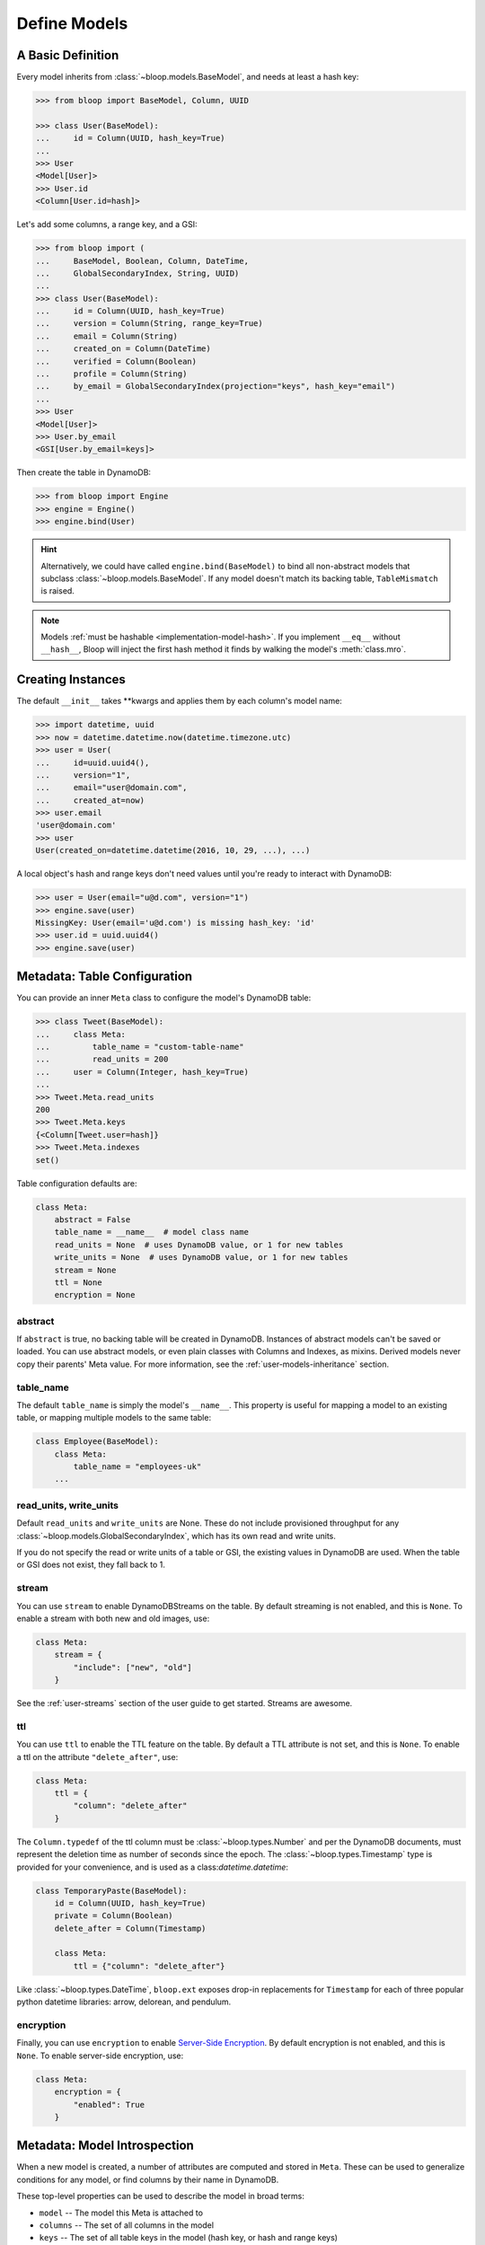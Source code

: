 .. _define-models:

Define Models
^^^^^^^^^^^^^

====================
 A Basic Definition
====================

Every model inherits from :class:`~bloop.models.BaseModel`, and needs at least a hash key:

.. code-block:: pycon

    >>> from bloop import BaseModel, Column, UUID

    >>> class User(BaseModel):
    ...     id = Column(UUID, hash_key=True)
    ...
    >>> User
    <Model[User]>
    >>> User.id
    <Column[User.id=hash]>

Let's add some columns, a range key, and a GSI:

.. code-block:: python

    >>> from bloop import (
    ...     BaseModel, Boolean, Column, DateTime,
    ...     GlobalSecondaryIndex, String, UUID)
    ...
    >>> class User(BaseModel):
    ...     id = Column(UUID, hash_key=True)
    ...     version = Column(String, range_key=True)
    ...     email = Column(String)
    ...     created_on = Column(DateTime)
    ...     verified = Column(Boolean)
    ...     profile = Column(String)
    ...     by_email = GlobalSecondaryIndex(projection="keys", hash_key="email")
    ...
    >>> User
    <Model[User]>
    >>> User.by_email
    <GSI[User.by_email=keys]>


Then create the table in DynamoDB:

.. code-block:: pycon

    >>> from bloop import Engine
    >>> engine = Engine()
    >>> engine.bind(User)

.. hint::

    Alternatively, we could have called ``engine.bind(BaseModel)`` to bind all non-abstract models that subclass
    :class:`~bloop.models.BaseModel`.  If any model doesn't match its backing table, ``TableMismatch`` is raised.

.. note::

    Models :ref:`must be hashable <implementation-model-hash>`.  If you implement ``__eq__`` without
    ``__hash__``, Bloop will inject the first hash method it finds by walking the model's :meth:`class.mro`.

====================
 Creating Instances
====================

The default ``__init__`` takes \*\*kwargs and applies them by each column's model name:

.. code-block:: pycon

    >>> import datetime, uuid
    >>> now = datetime.datetime.now(datetime.timezone.utc)
    >>> user = User(
    ...     id=uuid.uuid4(),
    ...     version="1",
    ...     email="user@domain.com",
    ...     created_at=now)
    >>> user.email
    'user@domain.com'
    >>> user
    User(created_on=datetime.datetime(2016, 10, 29, ...), ...)

A local object's hash and range keys don't need values until you're ready to interact with DynamoDB:

.. code-block:: pycon

    >>> user = User(email="u@d.com", version="1")
    >>> engine.save(user)
    MissingKey: User(email='u@d.com') is missing hash_key: 'id'
    >>> user.id = uuid.uuid4()
    >>> engine.save(user)

.. _user-model-meta:

===============================
 Metadata: Table Configuration
===============================

You can provide an inner ``Meta`` class to configure the model's DynamoDB table:

.. code-block:: pycon

    >>> class Tweet(BaseModel):
    ...     class Meta:
    ...         table_name = "custom-table-name"
    ...         read_units = 200
    ...     user = Column(Integer, hash_key=True)
    ...
    >>> Tweet.Meta.read_units
    200
    >>> Tweet.Meta.keys
    {<Column[Tweet.user=hash]}
    >>> Tweet.Meta.indexes
    set()

Table configuration defaults are:

.. code-block:: python

        class Meta:
            abstract = False
            table_name = __name__  # model class name
            read_units = None  # uses DynamoDB value, or 1 for new tables
            write_units = None  # uses DynamoDB value, or 1 for new tables
            stream = None
            ttl = None
            encryption = None


----------
 abstract
----------

If ``abstract`` is true, no backing table will be created in DynamoDB.  Instances of abstract models can't be saved
or loaded.  You can use abstract models, or even plain classes with Columns and Indexes, as mixins.  Derived models
never copy their parents' Meta value.  For more information, see the :ref:`user-models-inheritance` section.

------------
 table_name
------------

The default ``table_name`` is simply the model's ``__name__``.  This property is useful for mapping a model
to an existing table, or mapping multiple models to the same table:

.. code-block:: python

    class Employee(BaseModel):
        class Meta:
            table_name = "employees-uk"
        ...

.. versionchanged:: 2.0.0

    Engines can customize table names using ``table_name_template``.  This does not change the value of
    ``Meta.table_name``.  For example, the template "dev-{table_name}" would cause the ``Employee`` model
    above to use the table "dev-employees-uk"

-------------------------
 read_units, write_units
-------------------------

Default ``read_units`` and ``write_units`` are None.  These do not include provisioned throughput for any
:class:`~bloop.models.GlobalSecondaryIndex`, which has its own read and write units.

If you do not specify the read or write units of a table or GSI, the existing values in DynamoDB are used.  When
the table or GSI does not exist, they fall back to 1.

.. versionchanged:: 1.2.0

    Previously, ``read_units`` and ``write_units`` defaulted to ``1``.  This was inconvenient when throughput
    is controlled by an external script, and totally broken with the new auto-scaling features.

---------
 stream
---------

You can use ``stream`` to enable DynamoDBStreams on the table.  By default streaming is not enabled, and this
is ``None``.  To enable a stream with both new and old images, use:

.. code-block:: python

    class Meta:
        stream = {
            "include": ["new", "old"]
        }

See the :ref:`user-streams` section of the user guide to get started.  Streams are awesome.

-----
 ttl
-----

You can use ``ttl`` to enable the TTL feature on the table.  By default a TTL attribute is not set, and this
is ``None``.  To enable a ttl on the attribute ``"delete_after"``, use:

.. code-block:: python

    class Meta:
        ttl = {
            "column": "delete_after"
        }

The ``Column.typedef`` of the ttl column must be :class:`~bloop.types.Number` and per the DynamoDB documents, must
represent the deletion time as number of seconds since the epoch.  The :class:`~bloop.types.Timestamp` type is provided
for your convenience, and is used as a class:`datetime.datetime`:

.. code-block:: python

    class TemporaryPaste(BaseModel):
        id = Column(UUID, hash_key=True)
        private = Column(Boolean)
        delete_after = Column(Timestamp)

        class Meta:
            ttl = {"column": "delete_after"}

Like :class:`~bloop.types.DateTime`, ``bloop.ext`` exposes drop-in replacements for ``Timestamp`` for each of three
popular python datetime libraries: arrow, delorean, and pendulum.

------------
 encryption
------------

Finally, you can use ``encryption`` to enable `Server-Side Encryption`__.  By default encryption is not enabled, and
this is ``None``.  To enable server-side encryption, use:

.. code-block:: python

    class Meta:
        encryption = {
            "enabled": True
        }

__ https://aws.amazon.com/blogs/aws/new-encryption-at-rest-for-dynamodb/

===============================
 Metadata: Model Introspection
===============================

When a new model is created, a number of attributes are computed and stored in ``Meta``.  These can be used to
generalize conditions for any model, or find columns by their name in DynamoDB.

These top-level properties can be used to describe the model in broad terms:

* ``model`` -- The model this Meta is attached to
* ``columns`` -- The set of all columns in the model
* ``keys`` -- The set of all table keys in the model (hash key, or hash and range keys)
* ``indexes`` -- The set of all indexes (gsis, lsis) in the model

Additional properties break down the broad categories, such as splitting ``indexes`` into ``gsis`` and ``lsis``:

* ``hash_key`` -- The table hash key
* ``range_key`` -- The table range key or None
* ``gsis`` -- The set of all :class:`~bloop.models.GlobalSecondaryIndex` in the model
* ``lsis`` -- The set of all :class:`~bloop.models.LocalSecondaryIndex` in the model
* ``projection`` A pseudo-projection for the table, providing API parity with an Index

Here's the User model we just defined:

.. code-block:: pycon

    >>> User.Meta.hash_key
    <Column[User.id=hash]>
    >>> User.Meta.gsis
    {<GSI[User.by_email=keys]>}
    >>> User.Meta.keys
    {<Column[User.version=range]>,
     <Column[User.id=hash]>}
    >>> User.Meta.columns
    {<Column[User.created_on]>,
     <Column[User.profile]>,
     <Column[User.verified]>,
     <Column[User.id=hash]>,
     <Column[User.version=range]>,
     <Column[User.email]>}

================================
 Metadata: Using Generic Models
================================

A common pattern involves saving an item only if it doesn't exist.  Instead of creating a specific
condition for every model, we can use ``Meta.keys`` to make a function for any model:

.. code-block:: python

    from bloop import Condition

    def if_not_exist(obj):
        condition = Condition()
        for key in obj.Meta.keys:
            condition &= key.is_(None)
        return condition

Now, saving only when an object doesn't exist is as simple as:

.. code-block:: python

    engine.save(some_obj, condition=if_not_exist(some_obj))

(This is also available in the :ref:`patterns section <patterns-if-not-exist>` of the user guide)

.. _user-models-columns:

=========
 Columns
=========

Every :class:`~bloop.models.Column` must have a :class:`~bloop.types.Type` that is used to load and dump values to
and from DynamoDB.  The ``typedef`` argument can be a type class, or a type instance.  When you provide a
class, the Column will create an instance by calling the constructor without args.  This is a convenience for
common types that do not require much configuration.  The following are functionally equivalent:

.. code-block:: python

    Column(Integer)
    Column(Integer())

Some types require an argument, such as :class:`~bloop.types.Set`.  Sets must have an inner type so they can map to
a string set, number set, or binary set.  For example:

.. code-block:: python

    # FAILS: Set must have a type
    Column(Set)

    # GOOD: Set will instantiate the inner type
    Column(Set(Integer))
    Column(Set(Integer()))

To make a column the model's hash or range key, use ``hash_key=True`` or ``range_key=True``.  The usual rules apply:
a column can't be both, there can't be more than one of each, and there must be a hash key.

.. code-block:: python

    class Impression(BaseModel):
        referrer = Column(String, hash_key=True)
        version = Column(Integer, range_key=True)

By default values will be stored in DynamoDB under the name of the column in the model definition (its ``name``).
If you want to conserve read and write units, you can use shorter names for attributes in DynamoDB (attribute names
are counted against your provisioned throughput).  Like the ``table_name`` in Meta, the optional ``name`` parameter
lets you use descriptive model names without binding you to those names in DynamoDB.  This is also convenient when
mapping an existing table, or multi-model tables where an attribute can be interpreted multiple ways.

The following model is identical to the one just defined, except that each attribute is stored using a short name:

.. code-block:: python

    class Impression(BaseModel):
        referrer = Column(String, hash_key=True, name="ref")
        version = Column(Integer, range_key=True, name="v")

Locally, the model names "referrer" and "version" are still used.  An instance would be constructed as usual:

.. code-block:: python

    >>> click = Impression(
    ...     referrer="google.com",
    ...     version=get_current_version())
    >>> engine.save(click)


----------------
 Default Values
----------------

You can provide a default value or a no-arg function that returns a default value when specifying a Column:

.. code-block:: python

    class User(BaseModel):
        id = Column(UUID)
        verified = Column(Boolean, default=False)
        created = Column(DateTime, default=lambda: datetime.datetime.now())


Defaults are only applied when new instances are created locally by the default ``BaseModel.__init__`` method.
When new instances are created as part of a Query, Scan, or iterating a Stream, defaults are not applied.  This is
because a projection query may not include an existing value; applying the default would locally overwrite the
previous value in DynamoDB.

.. code-block:: python


    import datetime

    def two_days_later():
        offset = datetime.timedelta(days=2)
        now = datetime.datetime.now()
        return now + offset


    class TemporaryPaste(BaseModel):
        class Meta:
            ttl = {"column": "delete_after"}

        id = Column(UUID, hash_key=True, default=uuid.uuid4)
        delete_after = Column(Timestamp, default=two_days_later)
        verified = Column(Boolean, default=False)
        views = Column(Integer, default=1)


Like default function arguments in python, the provided value is not copied but used directly.  For example, a
default value of ``[1, 2, 3]`` will use the **same list object** on each new instance of the model.  If you want a
copy of a mutable value, you should wrap it in a lambda: ``lambda: [1, 2, 3]``.

If you don't want to set a default value, you can return the special sentinel ``bloop.missing`` from your function:

.. code-block:: python

    import datetime
    import random
    from bloop import missing

    specials = [
        "one free latte",
        "50% off chai for a month",
        "free drip coffee for a year",
    ]

    offer_ends = datetime.datetime.now() + datetime.timedelta(hours=8)


    def limited_time_offer():
        now = datetime.datetime.now()
        if now < offer_ends:
            return random.choice(specials)
        return missing


    class User(BaseModel):
        id = Column(UUID, hash_key=True)
        active_coupon = Column(String, default=limited_time_offer)

In this example, a random special is applied to new users for the next 8 hours.  Afterwards, the
``limited_time_offer`` function will return ``bloop.missing`` and the user won't have an active coupon.

Returning ``bloop.missing`` tells Bloop not to set the value, which is different than setting the value to ``None``.
An explicit ``None`` will clear any existing value on save, while not setting it leaves the value as-is.

=========
 Indexes
=========

Indexes provide additional ways to query and scan your data.  If you have not used indexes, you should first read
the Developer's Guide on `Improving Data Access with Secondary Indexes`__.

A single GSI or LSI can be used by two models with different projections, so long as the projections that each
model expects are a subset of the actual projection.  This can be a useful way to restrict which columns are loaded
by eg. a partially hydrated version of a model, while the table's underlying index still provides access to all
attributes.

__ http://docs.aws.amazon.com/amazondynamodb/latest/developerguide/SecondaryIndexes.html

----------------------
 GlobalSecondaryIndex
----------------------

Every :class:`~bloop.models.GlobalSecondaryIndex` must declare a ``projection``, which describes the columns projected
into the index.  Only projected columns are loaded from queries and scans on the index, and non-projected columns
can't be used in filter expressions.  A projection can be ``"all"`` for all columns in the model; ``"keys"`` for the
hash and range columns of the model and the index; or a list of :class:`~bloop.models.Column` objects or their model
names.  If you specify a list of columns, key columns will always be included.

.. code-block:: python

    class HeavilyIndexed(BaseModel):
        ...
        by_email = GlobalSecondaryIndex("all", hash_key="email")
        by_username = GlobalSecondaryIndex("keys", hash_key="username")
        by_create_date = GlobalSecondaryIndex(
            ["email", "username"], hash_key="created_on")

A GlobalSecondaryIndex must have a ``hash_key``, and can optionally have a ``range_key``.  This can either be the
name of a column, or the column object itself:

.. code-block:: python

    class Impression(BaseModel):
        id = Column(UUID, hash_key=True)
        referrer = Column(String)
        version = Column(Integer)
        created_on = Column(DateTime)

        by_referrer = GlobalSecondaryIndex("all", hash_key=referrer)
        by_version = GlobalSecondaryIndex("keys", hash_key="version")

Unlike :class:`~bloop.models.LocalSecondaryIndex`, a GSI does not share its throughput with the table.  You can
specify the ``read_units`` and ``write_units`` of the GSI.  If you don't specify the throughput and the GSI already
exists, the values will be read from DynamoDB.  If the table doesn't exist, the GSI's read and write units will
instead default to 1.

.. code-block:: python

    GlobalSecondaryIndex("all", hash_key=version, read_units=500, write_units=20)

As with :class:`~bloop.models.Column` you can provide a ``name`` for the GSI in DynamoDB.  This can be used to map
to an existing index while still using a pythonic model name locally:

.. code-block:: python

    class Impression(BaseModel):
        ...
        by_email = GlobalSecondaryIndex("keys", hash_key=email, name="index_email")

.. seealso::

    `Global Secondary Indexes`__ in the DynamoDB Developer Guide

    __ http://docs.aws.amazon.com/amazondynamodb/latest/developerguide/GSI.html


---------------------
 LocalSecondaryIndex
---------------------

:class:`~bloop.models.LocalSecondaryIndex` is similar to :class:`~bloop.models.GlobalSecondaryIndex` in its use,
but has different requirements.  LSIs always have the same hash key as the model, and it can't be changed.  The model
must have a range key, and the LSI must specify a ``range_key``:

.. code-block:: python

    LocalSecondaryIndex("all", range_key=created_on)

You can specify a name to use in DynamoDB, just like :class:`~bloop.models.Column` and GSI:

.. code-block:: python

    class Impression(BaseModel):
        url = Column(String, hash_key=True)
        user_agent = Column(String, range_key=True, name="ua")
        visited_at = Column(DateTime, name="at")

        by_date = LocalSecondaryIndex(
        "keys", range_key=visited_at, name="index_date")

The final optional parameter is ``strict``, which defaults to True.  This controls whether DynamoDB may incur
additional reads on the table when querying the LSI for columns outside the projection.  Bloop enforces this by
evaluating the key, filter, and projection conditions against the index's allowed columns and raises an exception
if it finds any non-projected columns.

It is recommended that you leave ``strict=True``, to prevent accidentally consuming twice as many read units with
an errant projection or filter condition.  Since this is local to Bloop and not part of the index definition in
DynamoDB, you can always disable and re-enable it in the future.

.. seealso::

    `Local Secondary Indexes`__ in the DynamoDB Developer Guide

    __ http://docs.aws.amazon.com/amazondynamodb/latest/developerguide/LSI.html

.. _user-models-inheritance:

========================
 Inheritance and Mixins
========================

Your models will often have identical constructs, especially when sharing a table.  Rather than define these repeatedly
in each model, Bloop provides the ability to derive Columns and Indexes from base classes.  Consider a set of models
that each has a UUID and sorts on a DateTime:

.. code-block:: python

    class HashRangeBase(BaseModel):
        id = Column(UUID, hash_key=True, dynamo_name="i")
        date = Column(DateTime, range_key=True, dynamo_name="d")

        class Meta:
            abstract = True


    class User(HashRangeBase):
        pass


    class Upload(HashRangeBase):
        class Meta:
            write_units = 50
            read_units = 10

Subclassing ``BaseModel`` is optional, and provides early validation against missing columns/indexes.  Mixins do not
need to be specified in any particular order:

.. code-block:: python

    class IndexedEmail:
        by_email = GlobalSecondaryIndex(projection="keys", hash_key="email")


    class WithEmail:
        email = Column(String)


    class User(BaseModel, IndexedEmail, WithEmail):
        id = Column(Integer, hash_key=True)


    assert User.by_email.hash_key is User.email  # True
    assert User.email is not WithEmail.email  # True

Even though the ``by_email`` Index requires the ``email`` Column to exist, it is first in the User's bases.

------------------------
 Modify Derived Columns
------------------------

Bloop uses the ``__copy__`` method to create shallow copies of the base Columns and Indexes.  You can override
this to modify derived Columns and Indexes:

.. code-block:: python

    class MyColumn(Column):
        def __copy__(self):
            copy = super().__copy__()
            copy.derived = True


    class WithEmail:
        email = MyColumn(String)


    class User(BaseModel, WithEmail):
        id = Column(String, hash_key=True)


    assert User.email.derived  # True
    assert not hasattr(WithEmail.email, "derived")  # True

----------------------------
 Conflicting Derived Values
----------------------------

A model cannot derive from two base models or mixins that define the same column or index, or that have an
overlapping ``dynamo_name``.  Consider the following mixins:

.. code-block:: python

    class Id:
        id = Column(String)

    class AlsoId:
        id = Column(String, dynamo_name="shared-id")

    class AnotherId:
        some_id = Column(String, dynamo_name="shared-id")


Each of the following are invalid, and will fail:

.. code-block:: python

    # Id, AlsoId have the same column name "id"
    class Invalid(BaseModel, Id, AlsoId):
        hash = Column(String, hash_key=True)

    # AlsoId, AnotherId have same column dynamo_name "shared-id"
    class AlsoInvalid(BaseModel, AlsoId, AnotherId):
        hash = Column(String, hash_key=True)

For simplicity, Bloop also disallows subclassing more than one model or mixin that defines a hash key, a range key,
or an Index (either by name or dynamo_name).

However, a derived class may always overwrite an inherited column or index.  The following is valid:

.. code-block:: python

    class SharedIds:
        hash = Column(String, hash_key=True)
        range = Column(Integer, range_key=True)


    class CustomHash(BaseModel, SharedIds):
        hash = Column(Integer, hash_key=True)


    assert CustomHash.hash.typedef is Integer  # True
    assert SharedIds.hash.typedef is String  # True  # mixin column is unchanged
    assert CustomHash.range.typedef is Integer  # Still inherited

This also allows you to hide or omit a derived column:

.. code-block:: python

    class SharedColumns:
        foo = Column(String)
        bar = Column(String)


    class MyModel(BaseModel, SharedColumns):
        id = Column(Integer, hash_key=True)

        foo = None


    assert MyModel.foo is None  # True
    assert MyModel.bar.typedef is String  # True
    assert {MyModel.id, MyModel.bar} == MyModel.Meta.columns  # True
